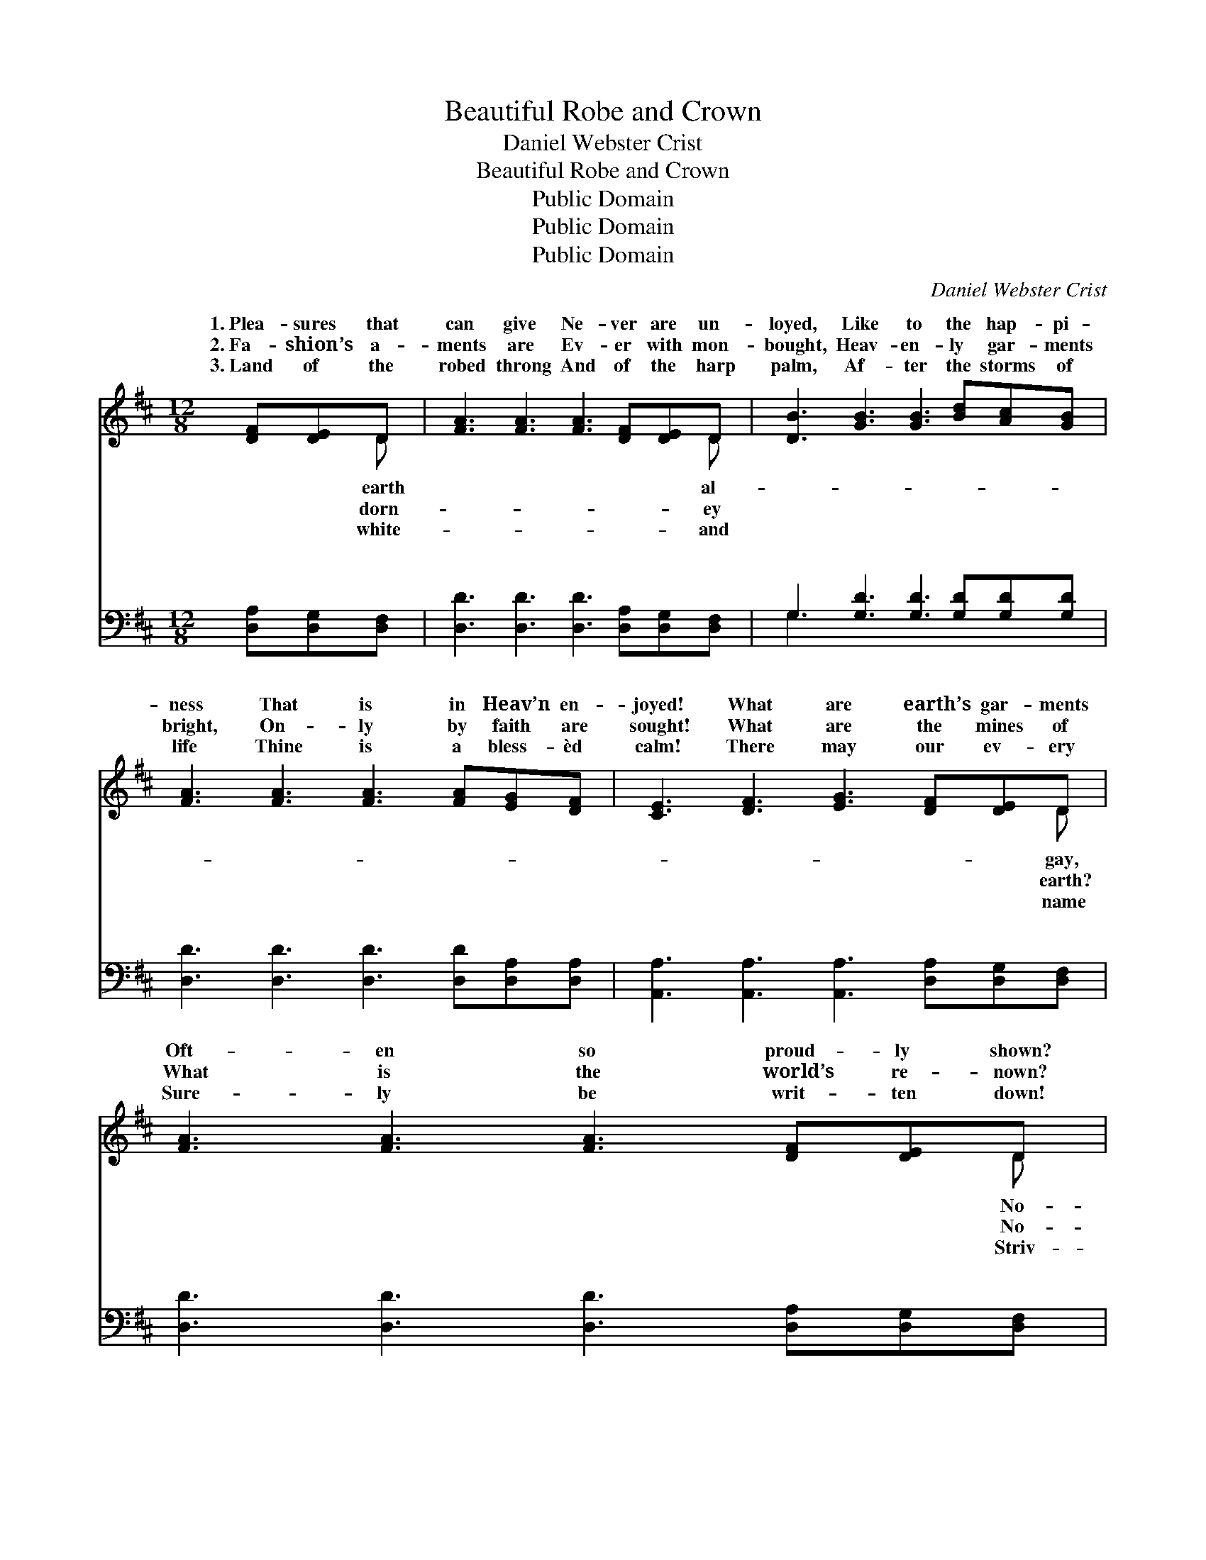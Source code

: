 X:1
T:Beautiful Robe and Crown
T:Daniel Webster Crist
T:Beautiful Robe and Crown
T:Public Domain
T:Public Domain
T:Public Domain
C:Daniel Webster Crist
Z:Public Domain
%%score ( 1 2 ) ( 3 4 )
L:1/8
M:12/8
K:D
V:1 treble 
V:2 treble 
V:3 bass 
V:4 bass 
V:1
 [DF][DE]D | [FA]3 [FA]3 [FA]3 [DF][DE]D | [DB]3 [GB]3 [GB]3 [Bd][Ac][GB] | %3
w: 1.~Plea- sures that|can give Ne- ver are un-|loyed, Like to the hap- pi-|
w: 2.~Fa- shion’s a-|ments are Ev- er with mon-|bought, Heav- en- ly gar- ments|
w: 3.~Land of the|robed throng And of the harp|palm, Af- ter the storms of|
 [FA]3 [FA]3 [FA]3 [FA][EG][DF] | [CE]3 [DF]3 [EG]3 [DF][DE]D | [FA]3 [FA]3 [FA]3 [DF][DE]D | %6
w: ness That is in Heav’n en-|joyed! What are earth’s gar- ments|Oft- en so proud- ly shown?|
w: bright, On- ly by faith are|sought! What are the mines of|What is the world’s re- nown?|
w: life Thine is a bless- èd|calm! There may our ev- ery|Sure- ly be writ- ten down!|
 [DB]3 [GB]3 [GB]3 [Bd][Ac][GB] | [FA]3 [FA]3 [Fd]3 [Fd][Ec][Fd] | [Ge]3 [Gc]3 [Fd]3 || %9
w: thing com- pared to you, Beau-|ti- ful robe and crown! Beau-|ti- ful robe!|
w: thing com- pared to you, Beau-|ti- ful robe and crown! *||
w: ing are we for you, Beau-|ti- ful robe and crown! *||
"^Refrain" [Fd][Ec][Fd] | [Ge]6- [Ge]3 [Ge][Fd][Ec] | [Fd]6- [Fd]3 [Fd][Ec][Fd] | %12
w: Beau- ti- ful|crown! * Beau- ti- ful|robe! * Beau- ti- ful|
w: |||
w: |||
 [GB]6- [GB]3 [GB][Ac][GB] | [FA]6- [FA]3 | [DF][DE]D | [FA]3 [FA]3 [FA]3 [DF][DE]D | %16
w: crown! * What are the|mines *|of earth? What|the world’s re- nown? No- thing|
w: ||||
w: ||||
 [DB]3 [GB]3 [GB]3 [Bd][Ac][GB] | [FA]3 [FA]3 [Fd]3 [Fd][Ec][Fd] | [Ge]3 [Gc]3 [Fd]3 |] %19
w: pared to you, Beau- ti- ful|robe and crown! * * *||
w: |||
w: |||
V:2
 x2 D | x11 D | x12 | x12 | x11 D | x11 D | x12 | x12 | x9 || x3 | x12 | x12 | x12 | x9 | x2 D | %15
w: earth|al-|||gay,|No-|||||||||is|
w: dorn-|ey|||earth?|No-||||||||||
w: white-|and|||name|Striv-||||||||||
 x11 D | x12 | x12 | x9 |] %19
w: com-||||
w: ||||
w: ||||
V:3
 [D,A,][D,G,][D,F,] | [D,D]3 [D,D]3 [D,D]3 [D,A,][D,G,][D,F,] | G,3 [G,D]3 [G,D]3 [G,D][G,D][G,D] | %3
w: ~ ~ ~|~ ~ ~ ~ ~ ~|~ ~ ~ ~ ~ ~|
 [D,D]3 [D,D]3 [D,D]3 [D,D][D,A,][D,A,] | [A,,A,]3 [A,,A,]3 [A,,A,]3 [D,A,][D,G,][D,F,] | %5
w: ~ ~ ~ ~ ~ ~|~ ~ ~ ~ ~ ~|
 [D,D]3 [D,D]3 [D,D]3 [D,A,][D,G,][D,F,] | G,3 [G,D]3 [G,D]3 [G,D][G,D][G,D] | %7
w: ~ ~ ~ ~ ~ ~|~ ~ ~ ~ ~ ~|
 [D,D]3 [D,D]3 [D,A,]3 [D,A,][D,A,][D,A,] | [A,,A,]3 [A,,A,]3 [D,A,]3 || z3 | %10
w: ~ ~ ~ ~ ~ ~|~ Beau- ti-||
 z3 [A,C][A,C][A,C] [A,C]3 z3 | z3 [D,A,][D,A,][D,A,] [D,A,]3 z3 | z3 [G,D][G,D][G,D] [G,D]3 z3 | %13
w: ful robe! Beau- ti-|ful crown! Beau- ti-|ful robe! Beau- ti-|
 z3 [D,D][D,D][D,D] [D,D]3 | [D,A,][D,G,][D,F,] | [D,D]3 [D,D]3 [D,D]3 [D,A,][D,G,][D,F,] | %16
w: ful crown! * *|||
 G,3 [G,D]3 [G,D]3 [G,D][G,D][G,D] | [D,D]3 [D,D]3 [D,A,]3 [D,A,][D,A,][D,A,] | %18
w: ||
 [A,,A,]3 [A,,A,]3 [D,A,]3 |] %19
w: |
V:4
 x3 | x12 | G,3 x9 | x12 | x12 | x12 | G,3 x9 | x12 | x9 || x3 | x12 | x12 | x12 | x9 | x3 | x12 | %16
w: ||~||||~||||||||||
 G,3 x9 | x12 | x9 |] %19
w: |||

